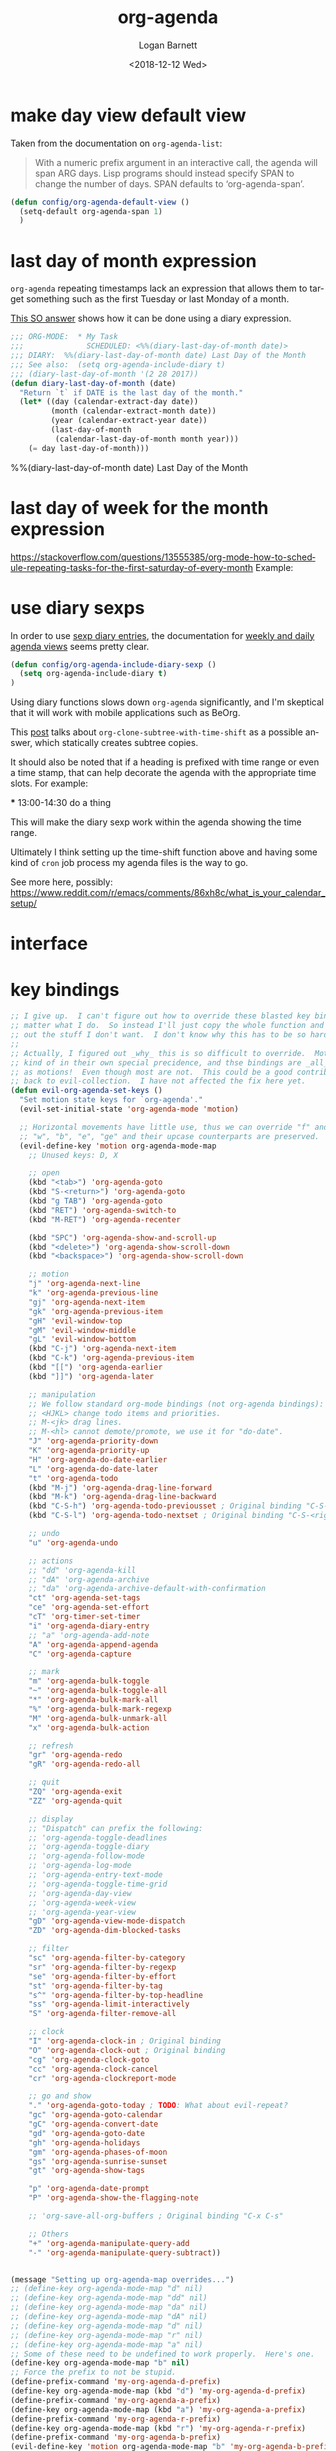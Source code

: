 #+title:    org-agenda
#+author:   Logan Barnett
#+email:    logustus@gmail.com
#+date:     <2018-12-12 Wed>
#+language: en
#+tags:     emacs config org-agenda

* COMMENT save buffers on changing todos

  Changes in =org-agenda= write to the buffers that own the original TODO items
  but they do not save the buffer (which means a crash or other problem could
  remove my progress recorded). Auto-save may take care of this, but I don't see
  why we wouldn't just save the results anyways.

  I found a solution on this [[https://emacs.stackexchange.com/questions/21754/how-to-automatically-save-all-org-files-after-marking-a-repeating-item-as-done-i][SO post]], which I have adopted slightly (mostly so I
  don't have a function named after a glyph I can't readily type).

  #+begin_src emacs-lisp :results none
    (defmacro unrest (fnc)
      "Return function that ignores its arguments and invokes FNC."
      `(lambda (&rest _rest)
         (funcall ,fnc)))
  #+end_src

  #+name: config/org-agenda-autosave
  #+begin_src emacs-lisp :results none
    (advice-add 'org-deadline       :after (unrest #'org-save-all-org-buffers))
    (advice-add 'org-schedule       :after (unrest #'org-save-all-org-buffers))
    (advice-add 'org-store-log-note :after (unrest #'org-save-all-org-buffers))
    (advice-add 'org-todo           :after (unrest #'org-save-all-org-buffers))
  #+end_src

* make day view default view
Taken from the documentation on =org-agenda-list=:

#+begin_quote
With a numeric prefix argument in an interactive call, the agenda will span ARG
days. Lisp programs should instead specify SPAN to change the number of days.
SPAN defaults to ‘org-agenda-span’.
#+end_quote

#+name: config/org-agenda-default-view
#+begin_src emacs-lisp :results none :tangle yes
(defun config/org-agenda-default-view ()
  (setq-default org-agenda-span 1)
  )
#+end_src

* last day of month expression
  =org-agenda= repeating timestamps lack an expression that allows them to
  target something such as the first Tuesday or last Monday of a month.

  [[https://emacs.stackexchange.com/questions/31683/schedule-org-task-for-last-day-of-every-month][This SO answer]] shows how it can be done using a diary expression.

  #+begin_src emacs-lisp
    ;;; ORG-MODE:  * My Task
    ;;;              SCHEDULED: <%%(diary-last-day-of-month date)>
    ;;; DIARY:  %%(diary-last-day-of-month date) Last Day of the Month
    ;;; See also:  (setq org-agenda-include-diary t)
    ;;; (diary-last-day-of-month '(2 28 2017))
    (defun diary-last-day-of-month (date)
      "Return `t` if DATE is the last day of the month."
      (let* ((day (calendar-extract-day date))
             (month (calendar-extract-month date))
             (year (calendar-extract-year date))
             (last-day-of-month
              (calendar-last-day-of-month month year)))
        (= day last-day-of-month)))
  #+end_src

  %%(diary-last-day-of-month date) Last Day of the Month

* last day of week for the month expression

  https://stackoverflow.com/questions/13555385/org-mode-how-to-schedule-repeating-tasks-for-the-first-saturday-of-every-month
  Example:
  # <%%(diary-float t 6 1)>
* use diary sexps
  In order to use [[https://www.gnu.org/software/emacs/manual/html_node/emacs/Sexp-Diary-Entries.html][sexp diary entries]], the documentation for
  [[https://orgmode.org/manual/Weekly_002fdaily-agenda.html][weekly and daily agenda views]] seems pretty clear.

  #+begin_src emacs-lisp
    (defun config/org-agenda-include-diary-sexp ()
      (setq org-agenda-include-diary t)
    )
  #+end_src

  Using diary functions slows down =org-agenda= significantly, and I'm skeptical
  that it will work with mobile applications such as BeOrg.

  This [[https://karl-voit.at/2017/01/15/org-clone-subtree-with-time-shift/][post]] talks about =org-clone-subtree-with-time-shift= as a possible
  answer, which statically creates subtree copies.

  It should also be noted that if a heading is prefixed with time range or even
  a time stamp, that can help decorate the agenda with the appropriate time
  slots. For example:

  #+begin_example org
  *** 13:00-14:30 do a thing
  #+end_example

  This will make the diary sexp work within the agenda showing the time range.

  Ultimately I think setting up the time-shift function above and having some
  kind of =cron= job process my agenda files is the way to go.

  See more here, possibly: https://www.reddit.com/r/emacs/comments/86xh8c/what_is_your_calendar_setup/
* interface
** COMMENT hydra
=org-agenda= has a whole mess of keys that I can never remember. Hydra should
save the day here!

#+begin_src emacs-lisp :results none
(defhydra hydra-evil-org-agenda
  (:pre (hydra-stack-init)
   ;; foreign-keys set to run will pass through key bindings. This means
   ;; evil-mode keys will work as expected so long as they are not shadowed
   ;; here.
   :foreign-keys run
   :hint none
   )
  "
Org agenda

_r_ refile
_s_ schedule
_v_ view

_C-g_ quit org-agenda
"
  ("v"
       (progn
         (hydra-evil-org-agenda-view/body)
         (hydra-push '(hydra-evil-org-agenda/body))
         )
   "view"
   :exit t
   )
  ("r" (org-agenda-refile) "refile")
  ("s" (org-agenda-schedule (org-read-date-display)) "schedule")
  ("q"
   (message "q blocked - use C-g to quit.")
   :exit nil
   )
  ("C-g" (org-agenda-Quit) "quit" :exit t)
  )

(defhydra hydra-evil-org-agenda-view (
                                      :foreign-keys run
                                      :hint none
                                      )
  "
Org agenda view

^View^      ^Step^
^----^----  ^----^-------
_d_ day     _C-n_ later
_w_ week    _C-p_ earlier
_m_ month
_y_ year
^^

_C-g_ back one menu
"
  ("d" org-agenda-day-view)
  ("w" org-agenda-week-view)
  ("m" org-agenda-month-view)
  ("y" org-agenda-year-view)
  ("C-g" hydra-pop "exit" :exit t)
  ("C-n" org-agenda-later "Step later")
  ("C-p" org-agenda-earlier "Step earlier")
  ;; TODO: Make a navigation stack to push and pop, then use u and C-r to move
  ;; along it.
  ("q"
   (message "q blocked - use C-g to quit.")
   :exit nil
   )
  )

(message "[CONFIG] Registering Hydra for org-agenda...")
(add-hook 'org-agenda-mode-hook (lambda ()
                                  (message "entering org-agenda-mode")
    (if (hydra-stack-empty-p)
        (hydra-evil-org-agenda/body)
        (message "Hydra already open, skipping.")
      )
    )
  )
#+end_src
** COMMENT transient

#+begin_src emacs-lisp :results none
(defclass argh--variable (transient-variable)
  ((scope       :initarg :scope)))

(define-infix-command argh-set-query ()
  "Set the `query' variable in the source buffer."
  :class 'argh--variable
  :key "-q"
  :argument "--query="
  :variable 'query)

(define-transient-command argh-transient ()
  "Show transient for current buffer."
  ["Query"
   (argh-set-query)])

(cl-defmethod transient-infix-set ((obj argh--variable) value)
  "Set a variable."
  (let ((variable (oref obj variable)))
    (oset obj value value)
    (set (make-local-variable (oref obj variable)) value)
    (unless (or value transient--prefix)
      (message "Unset %s" variable))))

;; (transient-setup 'argh
;;                  nil
;;                  nil
;;                  "Argh - set a variable"
;;                  'argh-transient
;;                  )

;; (transient-setup 'org-dnd
;;                  nil
;;                  nil
;;   ;;               "Org D&D"
;;                  (transient-define-prefix 'initiative

;;                    )
;;                  )
#+end_src

* key bindings

#+name: config/org-agenda-map-clean
#+begin_src emacs-lisp :results none :exports code :tangle no
;; I give up.  I can't figure out how to override these blasted key bindings no
;; matter what I do.  So instead I'll just copy the whole function and comment
;; out the stuff I don't want.  I don't know why this has to be so hard.
;;
;; Actually, I figured out _why_ this is so difficult to override.  Motions are
;; kind of in their own special precidence, and thse bindings are _all_ defined
;; as motions!  Even though most are not.  This could be a good contribution
;; back to evil-collection.  I have not affected the fix here yet.
(defun evil-org-agenda-set-keys ()
  "Set motion state keys for `org-agenda'."
  (evil-set-initial-state 'org-agenda-mode 'motion)

  ;; Horizontal movements have little use, thus we can override "f" and "t".
  ;; "w", "b", "e", "ge" and their upcase counterparts are preserved.
  (evil-define-key 'motion org-agenda-mode-map
    ;; Unused keys: D, X

    ;; open
    (kbd "<tab>") 'org-agenda-goto
    (kbd "S-<return>") 'org-agenda-goto
    (kbd "g TAB") 'org-agenda-goto
    (kbd "RET") 'org-agenda-switch-to
    (kbd "M-RET") 'org-agenda-recenter

    (kbd "SPC") 'org-agenda-show-and-scroll-up
    (kbd "<delete>") 'org-agenda-show-scroll-down
    (kbd "<backspace>") 'org-agenda-show-scroll-down

    ;; motion
    "j" 'org-agenda-next-line
    "k" 'org-agenda-previous-line
    "gj" 'org-agenda-next-item
    "gk" 'org-agenda-previous-item
    "gH" 'evil-window-top
    "gM" 'evil-window-middle
    "gL" 'evil-window-bottom
    (kbd "C-j") 'org-agenda-next-item
    (kbd "C-k") 'org-agenda-previous-item
    (kbd "[[") 'org-agenda-earlier
    (kbd "]]") 'org-agenda-later

    ;; manipulation
    ;; We follow standard org-mode bindings (not org-agenda bindings):
    ;; <HJKL> change todo items and priorities.
    ;; M-<jk> drag lines.
    ;; M-<hl> cannot demote/promote, we use it for "do-date".
    "J" 'org-agenda-priority-down
    "K" 'org-agenda-priority-up
    "H" 'org-agenda-do-date-earlier
    "L" 'org-agenda-do-date-later
    "t" 'org-agenda-todo
    (kbd "M-j") 'org-agenda-drag-line-forward
    (kbd "M-k") 'org-agenda-drag-line-backward
    (kbd "C-S-h") 'org-agenda-todo-previousset ; Original binding "C-S-<left>"
    (kbd "C-S-l") 'org-agenda-todo-nextset ; Original binding "C-S-<right>"

    ;; undo
    "u" 'org-agenda-undo

    ;; actions
    ;; "dd" 'org-agenda-kill
    ;; "dA" 'org-agenda-archive
    ;; "da" 'org-agenda-archive-default-with-confirmation
    "ct" 'org-agenda-set-tags
    "ce" 'org-agenda-set-effort
    "cT" 'org-timer-set-timer
    "i" 'org-agenda-diary-entry
    ;; "a" 'org-agenda-add-note
    "A" 'org-agenda-append-agenda
    "C" 'org-agenda-capture

    ;; mark
    "m" 'org-agenda-bulk-toggle
    "~" 'org-agenda-bulk-toggle-all
    "*" 'org-agenda-bulk-mark-all
    "%" 'org-agenda-bulk-mark-regexp
    "M" 'org-agenda-bulk-unmark-all
    "x" 'org-agenda-bulk-action

    ;; refresh
    "gr" 'org-agenda-redo
    "gR" 'org-agenda-redo-all

    ;; quit
    "ZQ" 'org-agenda-exit
    "ZZ" 'org-agenda-quit

    ;; display
    ;; "Dispatch" can prefix the following:
    ;; 'org-agenda-toggle-deadlines
    ;; 'org-agenda-toggle-diary
    ;; 'org-agenda-follow-mode
    ;; 'org-agenda-log-mode
    ;; 'org-agenda-entry-text-mode
    ;; 'org-agenda-toggle-time-grid
    ;; 'org-agenda-day-view
    ;; 'org-agenda-week-view
    ;; 'org-agenda-year-view
    "gD" 'org-agenda-view-mode-dispatch
    "ZD" 'org-agenda-dim-blocked-tasks

    ;; filter
    "sc" 'org-agenda-filter-by-category
    "sr" 'org-agenda-filter-by-regexp
    "se" 'org-agenda-filter-by-effort
    "st" 'org-agenda-filter-by-tag
    "s^" 'org-agenda-filter-by-top-headline
    "ss" 'org-agenda-limit-interactively
    "S" 'org-agenda-filter-remove-all

    ;; clock
    "I" 'org-agenda-clock-in ; Original binding
    "O" 'org-agenda-clock-out ; Original binding
    "cg" 'org-agenda-clock-goto
    "cc" 'org-agenda-clock-cancel
    "cr" 'org-agenda-clockreport-mode

    ;; go and show
    "." 'org-agenda-goto-today ; TODO: What about evil-repeat?
    "gc" 'org-agenda-goto-calendar
    "gC" 'org-agenda-convert-date
    "gd" 'org-agenda-goto-date
    "gh" 'org-agenda-holidays
    "gm" 'org-agenda-phases-of-moon
    "gs" 'org-agenda-sunrise-sunset
    "gt" 'org-agenda-show-tags

    "p" 'org-agenda-date-prompt
    "P" 'org-agenda-show-the-flagging-note

    ;; 'org-save-all-org-buffers ; Original binding "C-x C-s"

    ;; Others
    "+" 'org-agenda-manipulate-query-add
    "-" 'org-agenda-manipulate-query-subtract))

#+end_src


#+name: config/org-agenda-map
#+begin_src emacs-lisp :results none :exports code :tangle no

(message "Setting up org-agenda-map overrides...")
;; (define-key org-agenda-mode-map "d" nil)
;; (define-key org-agenda-mode-map "dd" nil)
;; (define-key org-agenda-mode-map "da" nil)
;; (define-key org-agenda-mode-map "dA" nil)
;; (define-key org-agenda-mode-map "d" nil)
;; (define-key org-agenda-mode-map "r" nil)
;; (define-key org-agenda-mode-map "a" nil)
;; Some of these need to be undefined to work properly.  Here's one.
(define-key org-agenda-mode-map "b" nil)
;; Force the prefix to not be stupid.
(define-prefix-command 'my-org-agenda-d-prefix)
(define-key org-agenda-mode-map (kbd "d") 'my-org-agenda-d-prefix)
(define-prefix-command 'my-org-agenda-a-prefix)
(define-key org-agenda-mode-map (kbd "a") 'my-org-agenda-a-prefix)
(define-prefix-command 'my-org-agenda-r-prefix)
(define-key org-agenda-mode-map (kbd "r") 'my-org-agenda-r-prefix)
(define-prefix-command 'my-org-agenda-b-prefix)
(evil-define-key 'motion org-agenda-mode-map "b" 'my-org-agenda-b-prefix)
(map!
  :mode org-agenda-mode
  ;; Force overriding.
  ;; :map org-agenda-mode-map
  ;; :map general-override-mode-map
  ;; :map evil-make-intercept-map
  ;; :map evil-local-set-key
  ;; There's a lot of defaults in place but I wish to override them.
  ;; Notably, there's not a quick way to schedule things without using an Emacs
  ;; pedal.  Some things don't match what I would expect.  Under the odd
  ;; defaults, "s" is for filtering, "d" is for archiving (perhaps an extension
  ;; of "delete"?), and there's nothing to schedule at all, which is one of my
  ;; most used shortcuts.
  ;; Under the new bindings, "d" is for dates.  "r" is for refile.  "s" can
  ;; continue to be searching but I might move it to "f".

  ;; Try to make it see that it needs to create the prefix, since we blew away
  ;; the prior keymap.
  ;; "d" nil ;;
  (:prefix ("d" . "date + schedule")
    :desc "org-agenda-schedule" "s" #'org-agenda-schedule
    :desc "org-agenda-deadline" "S" #'org-agenda-deadline
    :desc "org-agenda-date-prompt" "d" #'org-agenda-date-prompt
    )
  (:prefix ("a" . "archive")
    :desc "org-agenda-archive-default" "A" #'org-agenda-archive-default
    :desc "org-agenda-toggle-archive-tag" "a" #'org-agenda-toggle-archive-tag
    :desc "org-agenda-archive-kill" "d" #'org-agenda-kill
    )
  (:prefix ("r" . "refile")
    :desc "org-agenda-refile" "r" #'org-agenda-refile
    )
  ;; It's not well understood why this doesn't work while the other ones do.
  (:prefix ("b" . "agenda-buffer")
    ;; This is reall a refresh.  You can also get to it via `g r'.
    :desc "org-agenda-redo (refresh)" "r" #'org-agenda-redo
    )
   )
(message "Setup org-agenda key map without error!")
#+end_src


* all together

#+begin_src emacs-lisp :results none :noweb yes
<<config/org-agenda-map-clean>>

(use-package org-agenda
  :defer t
  :init
  ;; Somehow "~/org" winds up getting added in.  I don't know who is doing this
  ;; and how I would stop it.
  ;; `org-agenda-files' is also modified in org-agenda-private.org in my private
  ;; repo.
  (setq-default
   org-agenda-files
   `(
     "~/notes/agenda.org"
     "~/notes/inbox.org"
     )
   )
  (require 'mu4e)
  ;; :hook
  ;; This is how you're supposed to override settings, lest you run into prefix
  ;; problems and the like.  This is not covered in the README of
  ;; evil-colleciton and I should add it.  The source is here:
  ;; https://github.com/emacs-evil/evil-collection/issues/214
  ;; Except it doesn't work :(
  ;; (evil-collection-setup . #'config/org-agenda-mode-map)
  :general
  :config
  (message "in org-agenda :config section...")
  (require 'evil-org-agenda)
  <<config/org-agenda-map-clean>>
  (evil-org-agenda-set-keys)
  (after! evil-org-agenda
    (condition-case err
    (eval '(progn
      <<config/org-agenda-map>>
      ))
      (error (message "Error with keymaps in org-agenda: %s" err))
      )
    )
  <<config/org-agenda-autosave>>
  <<config/org-agenda-default-view>>
  ;; This is disabled until I can figure out how to make it more performant.
  ;; (config/org-agenda-include-diary-sexp)
  )
#+end_src
